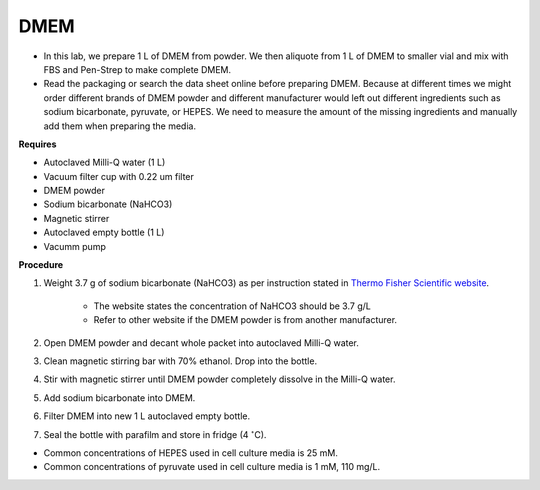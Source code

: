 .. _dmem:


DMEM
=====

* In this lab, we prepare 1 L of DMEM from powder. We then aliquote from 1 L of DMEM to smaller vial and mix with FBS and Pen-Strep to make complete DMEM. 
* Read the packaging or search the data sheet online before preparing DMEM. Because at different times we might order different brands of DMEM powder and different manufacturer would left out different ingredients such as sodium bicarbonate, pyruvate, or HEPES. We need to measure the amount of the missing ingredients and manually add them when preparing the media. 


**Requires**

* Autoclaved Milli-Q water (1 L)
* Vacuum filter cup with 0.22 um filter 
* DMEM powder
* Sodium bicarbonate (NaHCO3)
* Magnetic stirrer
* Autoclaved empty bottle (1 L)
* Vacumm pump


**Procedure**

#. Weight 3.7 g of sodium bicarbonate (NaHCO3) as per instruction stated in `Thermo Fisher Scientific website <https://www.thermofisher.com/order/catalog/product/12100046?SID=srch-srp-12100046>`_.

    * The website states the concentration of NaHCO3 should be 3.7 g/L
    * Refer to other website if the DMEM powder is from another manufacturer.

#. Open DMEM powder and decant whole packet into autoclaved Milli-Q water.
#. Clean magnetic stirring bar with 70% ethanol. Drop into the bottle.
#. Stir with magnetic stirrer until DMEM powder completely dissolve in the Milli-Q water.
#. Add sodium bicarbonate into DMEM.  
#. Filter DMEM into new 1 L autoclaved empty bottle.
#. Seal the bottle with parafilm and store in fridge (4 :math:`^{\circ}`\ C).


* Common concentrations of HEPES used in cell culture media is 25 mM. 
* Common concentrations of pyruvate used in cell culture media is 1 mM, 110 mg/L.